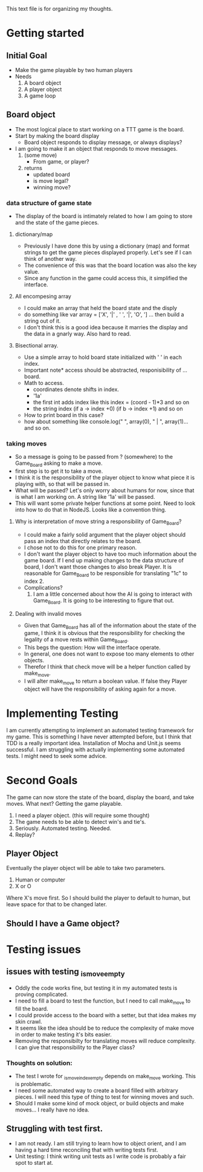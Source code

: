 This text file is for organizing my thoughts.
* Getting started
** Initial Goal
   - Make the game playable by two human players
   - Needs
     1. A board object
     2. A player object
     3. A game loop

** Board object
   - The most logical place to start working on a TTT game is the board.
   - Start by making the board display
     - Board object responds to display message, or always displays?
   - I am going to make it an object that responds to move messages.
     1. (some move)
        - From game, or player?
     2. returns
        - updated board
        - is move legal?
        - winning move?
*** data structure of game state
   - The display of the board is intimately related to how I am going to store
     and the state of the game pieces.
**** dictionary/map
     - Previously I have done this by using a dictionary (map) and format
       strings to get the game pieces displayed properly. Let's see if I can think
       of another way.
     - The convenience of this was that the board location was also the key value.
     - Since any function in the game could access this, it simplified the
       interface.
**** All encompesing array
     - I could make an array that held the board state and the disply
     - do something like var array = ['X', '|' , ' ', '|', 'O', '\n] ...
       then build a string out of it.
     - I don't think this is a good idea because it marries the display and the
       data in a gnarly way. Also hard to read.
**** Bisectional array.
     - Use a simple array to hold board state initialized with ' ' in each index.
     - Important note* access should be abstracted, responisibility of ... board.
     - Math to access.
       * coordinates denote shifts in index.
       * '1a'
       * the first int adds index like this index = (coord - 1)*3 and so on
       * the string index (if a -> index +0) (if b -> index +1) and so on
     - How to print board in this case?
     - how about something like console.log(" ", array(0), " | ", array(1)...
       and so on.
*** taking moves
    - So a message is going to be passed from ? (somewhere) to the Game_Board
      asking to make a move.
    - first step is to get it to take a move.
    - I think it is the responsibility of the player object to know what piece
      it is playing with, so that will be passed in.
    - What will be passed? Let's only worry about humans for now, since that is
      what I am working on. A string like '1a' will be passed.
    - This will want some private helper functions at some point. Need to look
      into how to do that in NodeJS. Looks like a convention thing.
**** Why is interpretation of move string a responsibility of Game_Board?
     - I could make a fairly solid argument that the player object should pass
       an index that directly relates to the board.
     - I chose not to do this for one primary reason.
     - I don't want the player object to have too much information about the
       game board. If I end up making changes to the data structure of board,
       I don't want those changes to also break Player. It is reasonable for
       Game_Board to be responsible for translating "1c" to index 2.
     - Complications?
       1. I am a little concerned about how the AI is going to interact with
          Game_Board. It is going to be interesting to figure that out.
**** Dealing with invalid moves
     - Given that Game_Board has all of the information about the state of the
       game, I think it is obvious that the responsibility for checking the
       legality of a move rests within Game_Board.
     - This begs the question: How will the interface operate.
     - In general, one does not want to expose too many elements to other
       objects.
     - Therefor I think that check move will be a helper function called by
       make_move.
     - I will alter make_move to return a boolean value. If false they Player
       object will have the responsibility of asking again for a move.
* Implementing Testing
  I am currently attempting to implement an automated testing framework for my
  game. This is something I have never attempted before, but I think that TDD
  is a really important idea. Installation of Mocha and Unit.js seems successful.
  I am struggling with actually implementing some automated tests.
  I might need to seek some advice.
* Second Goals
  The game can now store the state of the board, display the board, and take
  moves. What next?
  Getting the game playable.
  1. I need a player object. (this will require some thought)
  2. The game needs to be able to detect win's and tie's.
  3. Seriously. Automated testing. Needed.
  4. Replay?
** Player Object
   Eventually the player object will be able to take two parameters.
   1. Human or computer
   2. X or O
   Where X's move first.
   So I should build the player to default to human, but leave space for that
   to be changed later.
** Should I have a Game object?
* Testing issues
** issues with testing _is_move_empty
   - Oddly the code works fine, but testing it in my automated tests is proving
     complicated.
   - I need to fill a board to test the function, but I need to call make_move
     to fill the board.
   - I could provide access to the board with a setter, but that idea makes my
     skin crawl.
   - It seems like the idea should be to reduce the complexity of make move in
     order to make testing it's bits easier.
   - Removing the responsibilty for translating moves will reduce complexity.
     I can give that responsibility to the Player class?
*** Thoughts on solution:
    - The test I wrote for _is_move_index_empty depends on make_move working.
      This is problematic.
    - I need some automated way to create a board filled with arbitrary
      pieces. I will need this type of thing to test for winning moves and such.
    - Should I make some kind of mock object, or build objects and make moves...
      I really have no idea.
** Struggling with test first.
   - I am not ready. I am still trying to learn how to object orient, and I am
     having a hard time reconciling that with writing tests first.
   - Unit testing: I think writing unit tests as I write code is probably a fair
     spot to start at.
